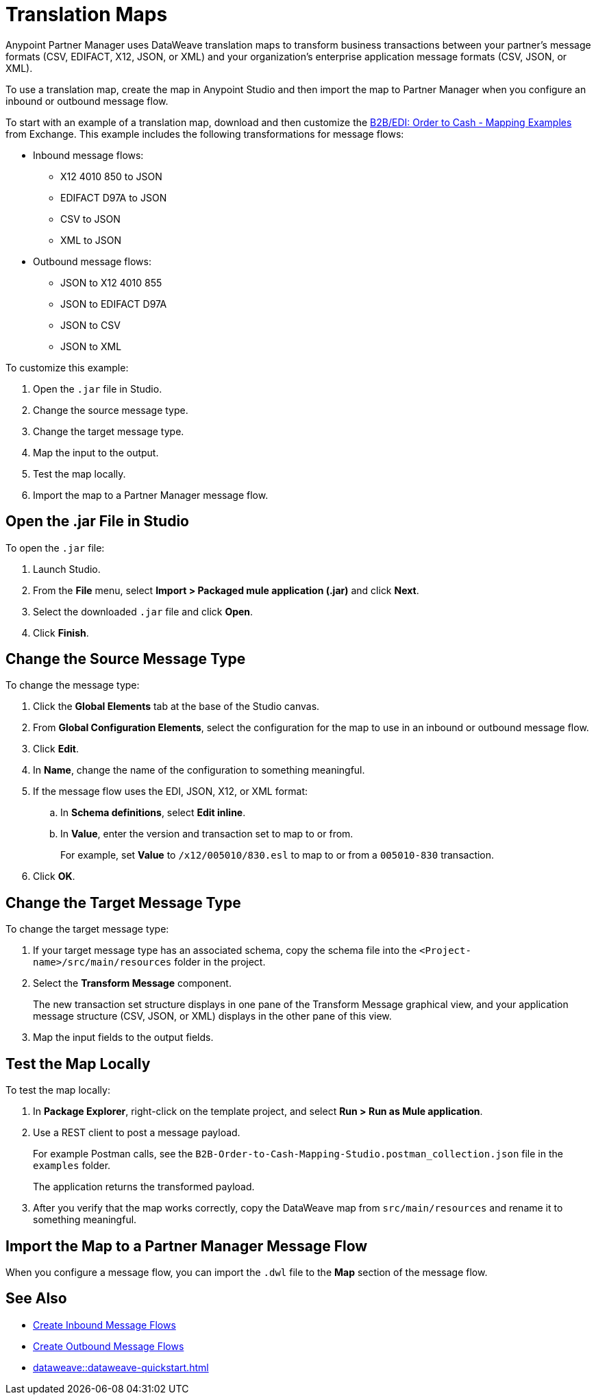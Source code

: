 = Translation Maps

Anypoint Partner Manager uses DataWeave translation maps to transform business transactions between your partner’s message formats (CSV, EDIFACT, X12, JSON, or XML) and your organization’s enterprise application message formats (CSV, JSON, or XML).

To use a translation map, create the map in Anypoint Studio and then import the map to Partner Manager when you configure an inbound or outbound message flow.

To start with an example of a translation map, download and then customize the https://mulesoft.com/exchange/com.mulesoft.muleesb.modules/b2b-order-to-cash-mapping/minor/1.0/[B2B/EDI: Order to Cash - Mapping Examples^] from Exchange. This example includes the following transformations for message flows:

* Inbound message flows:
** X12 4010 850 to JSON
** EDIFACT D97A to JSON
** CSV to JSON
** XML to JSON
* Outbound message flows:
** JSON to X12 4010 855
** JSON to EDIFACT D97A
** JSON to CSV
** JSON to XML

To customize this example:

. Open the `.jar` file in Studio.
. Change the source message type.
. Change the target message type.
. Map the input to the output.
. Test the map locally.
. Import the map to a Partner Manager message flow.

== Open the .jar File in Studio

To open the `.jar` file:

. Launch Studio.
. From the *File* menu, select *Import > Packaged mule application (.jar)* and click *Next*.
. Select the downloaded `.jar` file and click *Open*.
. Click *Finish*.

== Change the Source Message Type

To change the message type:

. Click the *Global Elements* tab at the base of the Studio canvas.
. From *Global Configuration Elements*, select the configuration for the map to use in an inbound or outbound message flow.
. Click *Edit*.
. In *Name*, change the name of the configuration to something meaningful.
. If the message flow uses the EDI, JSON, X12, or XML format:
.. In *Schema definitions*, select *Edit inline*.
.. In *Value*, enter the version and transaction set to map to or from. 
+

For example, set *Value* to `/x12/005010/830.esl` to map to or from a `005010-830` transaction.
. Click *OK*.

== Change the Target Message Type

To change the target message type:

. If your target message type has an associated schema, copy the schema file into the `<Project-name>/src/main/resources` folder in the project.
. Select the *Transform Message* component.
+
The new transaction set structure displays in one pane of the Transform Message graphical view, and your application message structure (CSV, JSON, or XML) displays in the other pane of this view.
. Map the input fields to the output fields.

== Test the Map Locally

To test the map locally:

. In *Package Explorer*, right-click on the template project, and select *Run > Run as Mule application*.
. Use a REST client to post a message payload. 
+
For example Postman calls, see the `B2B-Order-to-Cash-Mapping-Studio.postman_collection.json` file in the `examples` folder. 
+
The application returns the transformed payload.
. After you verify that the map works correctly, copy the DataWeave map from `src/main/resources` and rename it to something meaningful.

== Import the Map to a Partner Manager Message Flow

When you configure a message flow, you can import the `.dwl` file to the *Map* section of the message flow.

== See Also

* xref:create-inbound-message-flow.adoc[Create Inbound Message Flows]
* xref:create-outbound-message-flow.adoc[Create Outbound Message Flows]
* xref:dataweave::dataweave-quickstart.adoc[]